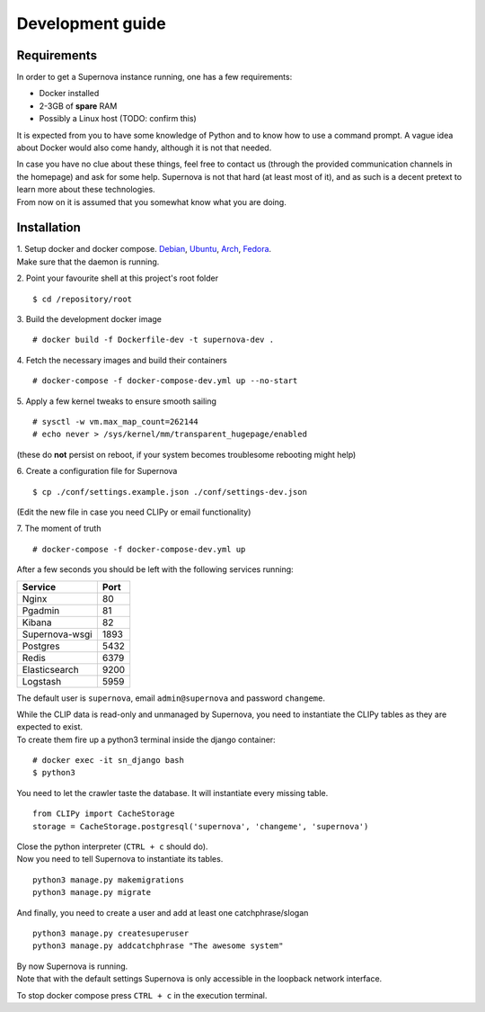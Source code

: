 Development guide
=================
Requirements
------------
In order to get a Supernova instance running, one has a few requirements:

- Docker installed
- 2-3GB of **spare** RAM
- Possibly a Linux host (TODO: confirm this)

It is expected from you to have some knowledge of Python and to know how to use a command prompt.
A vague idea about Docker would also come handy, although it is not that needed.

| In case you have no clue about these things, feel free to contact us (through the provided communication
  channels in the homepage) and ask for some help. Supernova is not that hard (at least most of it), and as such
  is a decent pretext to learn more about these technologies.
| From now on it is assumed that you somewhat know what you are doing.

Installation
------------
| 1. Setup docker and docker compose.
  `Debian <https://docs.docker.com/install/linux/docker-ce/debian/>`_, `Ubuntu <https://docs.docker.com/install/linux/docker-ce/ubuntu/>`_, `Arch <https://wiki.archlinux.org/index.php/Docker>`_, `Fedora <https://docs.docker.com/install/linux/docker-ce/fedora/>`_.
| Make sure that the daemon is running.

2. Point your favourite shell at this project's root folder
::

$ cd /repository/root

3.  Build the development docker image
::

# docker build -f Dockerfile-dev -t supernova-dev .

4. Fetch the necessary images and build their containers
::

# docker-compose -f docker-compose-dev.yml up --no-start

5. Apply a few kernel tweaks to ensure smooth sailing
::

# sysctl -w vm.max_map_count=262144
# echo never > /sys/kernel/mm/transparent_hugepage/enabled

(these do **not** persist on reboot, if your system becomes troublesome rebooting might help)

6. Create a configuration file for Supernova
::

$ cp ./conf/settings.example.json ./conf/settings-dev.json

(Edit the new file in case you need CLIPy or email functionality)

7. The moment of truth
::

# docker-compose -f docker-compose-dev.yml up

After a few seconds you should be left with the following services running:

+----------------+------+
| Service        | Port |
+================+======+
| Nginx          | 80   |
+----------------+------+
| Pgadmin        | 81   |
+----------------+------+
| Kibana         | 82   |
+----------------+------+
| Supernova-wsgi | 1893 |
+----------------+------+
| Postgres       | 5432 |
+----------------+------+
| Redis          | 6379 |
+----------------+------+
| Elasticsearch  | 9200 |
+----------------+------+
| Logstash       | 5959 |
+----------------+------+

The default user is ``supernova``, email ``admin@supernova`` and password ``changeme``.


| While the CLIP data is read-only and unmanaged by Supernova,
  you need to instantiate the CLIPy tables as they are expected to exist.
| To create them fire up a python3 terminal inside the django container:

::

  # docker exec -it sn_django bash
  $ python3

You need to let the crawler taste the database. It will instantiate every missing table.

::

  from CLIPy import CacheStorage
  storage = CacheStorage.postgresql('supernova', 'changeme', 'supernova')


| Close the python interpreter (``CTRL + c`` should do).
| Now you need to tell Supernova to instantiate its tables.

::

  python3 manage.py makemigrations
  python3 manage.py migrate

And finally, you need to create a user and add at least one catchphrase/slogan

::

  python3 manage.py createsuperuser
  python3 manage.py addcatchphrase "The awesome system"

| By now Supernova is running.
| Note that with the default settings Supernova is only accessible in the loopback network interface.

To stop docker compose press ``CTRL + c`` in the execution terminal.
